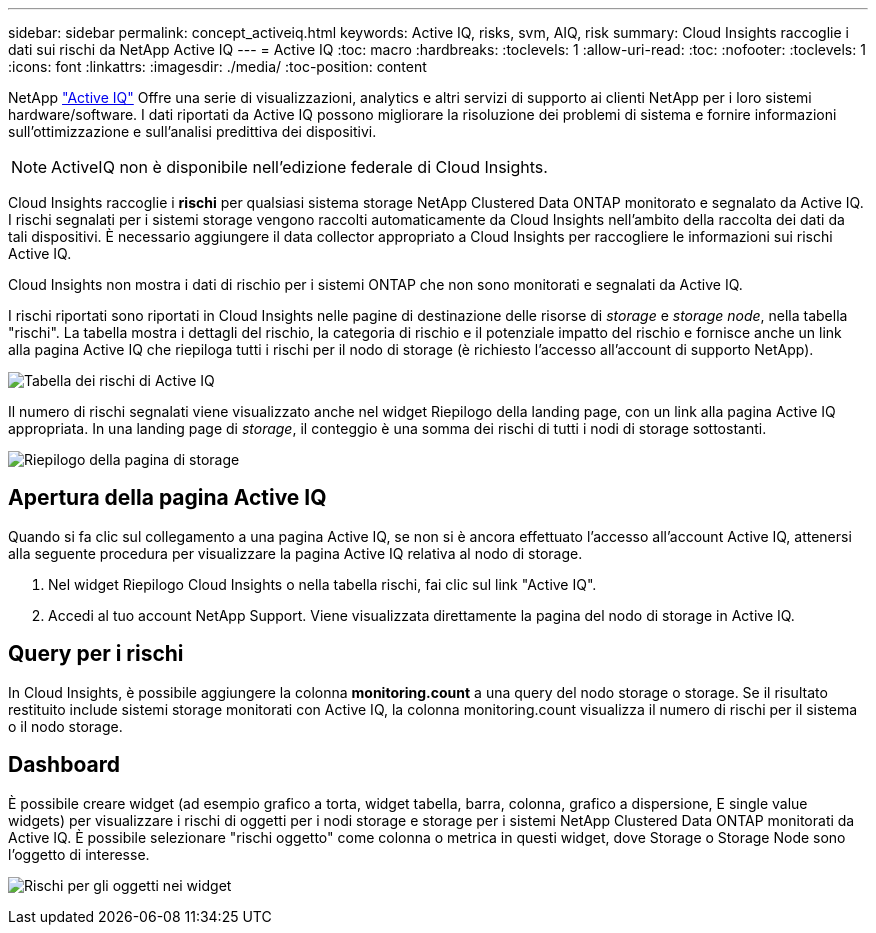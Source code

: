 ---
sidebar: sidebar 
permalink: concept_activeiq.html 
keywords: Active IQ, risks, svm, AIQ, risk 
summary: Cloud Insights raccoglie i dati sui rischi da NetApp Active IQ 
---
= Active IQ
:toc: macro
:hardbreaks:
:toclevels: 1
:allow-uri-read: 
:toc: 
:nofooter: 
:toclevels: 1
:icons: font
:linkattrs: 
:imagesdir: ./media/
:toc-position: content


[role="lead"]
NetApp link:https://www.netapp.com/us/products/data-infrastructure-management/active-iq.aspx["Active IQ"] Offre una serie di visualizzazioni, analytics e altri servizi di supporto ai clienti NetApp per i loro sistemi hardware/software. I dati riportati da Active IQ possono migliorare la risoluzione dei problemi di sistema e fornire informazioni sull'ottimizzazione e sull'analisi predittiva dei dispositivi.


NOTE: ActiveIQ non è disponibile nell'edizione federale di Cloud Insights.

Cloud Insights raccoglie i *rischi* per qualsiasi sistema storage NetApp Clustered Data ONTAP monitorato e segnalato da Active IQ. I rischi segnalati per i sistemi storage vengono raccolti automaticamente da Cloud Insights nell'ambito della raccolta dei dati da tali dispositivi. È necessario aggiungere il data collector appropriato a Cloud Insights per raccogliere le informazioni sui rischi Active IQ.

Cloud Insights non mostra i dati di rischio per i sistemi ONTAP che non sono monitorati e segnalati da Active IQ.

I rischi riportati sono riportati in Cloud Insights nelle pagine di destinazione delle risorse di _storage_ e _storage node_, nella tabella "rischi". La tabella mostra i dettagli del rischio, la categoria di rischio e il potenziale impatto del rischio e fornisce anche un link alla pagina Active IQ che riepiloga tutti i rischi per il nodo di storage (è richiesto l'accesso all'account di supporto NetApp).

image:AIQ_Risks_Table_Example.png["Tabella dei rischi di Active IQ"]

Il numero di rischi segnalati viene visualizzato anche nel widget Riepilogo della landing page, con un link alla pagina Active IQ appropriata. In una landing page di _storage_, il conteggio è una somma dei rischi di tutti i nodi di storage sottostanti.

image:AIQ_Summary_Example.png["Riepilogo della pagina di storage"]



== Apertura della pagina Active IQ

Quando si fa clic sul collegamento a una pagina Active IQ, se non si è ancora effettuato l'accesso all'account Active IQ, attenersi alla seguente procedura per visualizzare la pagina Active IQ relativa al nodo di storage.

. Nel widget Riepilogo Cloud Insights o nella tabella rischi, fai clic sul link "Active IQ".
. Accedi al tuo account NetApp Support. Viene visualizzata direttamente la pagina del nodo di storage in Active IQ.




== Query per i rischi

In Cloud Insights, è possibile aggiungere la colonna *monitoring.count* a una query del nodo storage o storage. Se il risultato restituito include sistemi storage monitorati con Active IQ, la colonna monitoring.count visualizza il numero di rischi per il sistema o il nodo storage.



== Dashboard

È possibile creare widget (ad esempio grafico a torta, widget tabella, barra, colonna, grafico a dispersione, E single value widgets) per visualizzare i rischi di oggetti per i nodi storage e storage per i sistemi NetApp Clustered Data ONTAP monitorati da Active IQ. È possibile selezionare "rischi oggetto" come colonna o metrica in questi widget, dove Storage o Storage Node sono l'oggetto di interesse.

image:ObjectRiskWidgets.png["Rischi per gli oggetti nei widget"]
